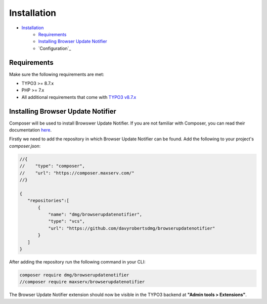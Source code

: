Installation
===============

- `Installation`_
    - `Requirements`_
    - `Installing Browser Update Notifier`_
    - `Configuration`_

Requirements
~~~~~~~~~~~~
Make sure the following requirements are met:

- TYPO3 >= 8.7.x
- PHP >= 7.x
- All additional requirements that come with `TYPO3 v8.7.x <https://docs.typo3.org/typo3cms/InstallationGuide/8.7/In-depth/SystemRequirements/Index.html>`_

Installing Browser Update Notifier
~~~~~~~~~~~~~~~~~~~~~~
Composer will be used to install Browswer Update Notifier.
If you are not familiar with Composer, you can read their documentation `here <https://getcomposer.org/doc/>`_.

Firstly we need to add the repository in which Browser Update Notifier can be found.
Add the following to your project's `composer.json`:

.. code-block:: json

    //{
    //    "type": "composer",
    //    "url": "https://composer.maxserv.com/"
    //}

    {
       "repositories":[
           {
               "name": "dmg/browserupdatenotifier",
               "type": "vcs",
               "url": "https://github.com/davyrobertsdmg/browserupdatenotifier"
           }
       ]
    }

After adding the repository run the following command in your CLI:

.. code-block:: bash

    composer require dmg/browserupdatenotifier
    //composer require maxserv/browserupdatenotifier

The Browser Update Notifier extension should now be visible in the TYPO3 backend at
**"Admin tools > Extensions"**.